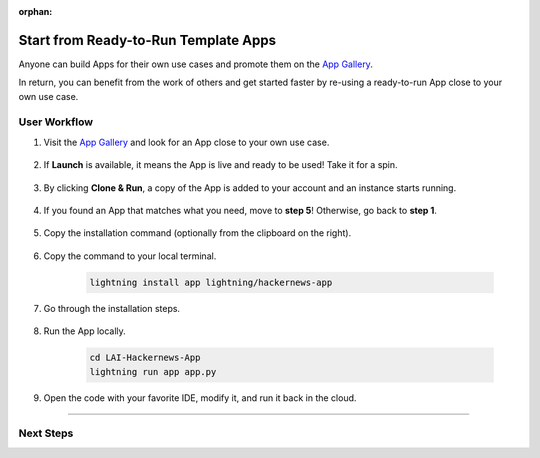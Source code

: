 :orphan:

#####################################
Start from Ready-to-Run Template Apps
#####################################

.. _jumpstart_from_app_gallery:

Anyone can build Apps for their own use cases and promote them on the `App Gallery <https://lightning.ai/apps>`_.

In return, you can benefit from the work of others and get started faster by re-using a ready-to-run App close to your own use case.


*************
User Workflow
*************

#. Visit the `App Gallery <https://lightning.ai/apps>`_ and look for an App close to your own use case.

    .. raw:: html

       <br />

#. If **Launch** is available, it means the App is live and ready to be used! Take it for a spin.

    .. figure:: https://pl-public-data.s3.amazonaws.com/assets_lightning/launch_button.png
        :alt: Launch Button on lightning.ai
        :width: 100 %

#. By clicking **Clone & Run**, a copy of the App is added to your account and an instance starts running.

    .. raw:: html

        <br />
        <video id="background-video" autoplay loop muted controls poster="https://pl-public-data.s3.amazonaws.com/assets_lightning/clone_and_run.png" width="100%">
            <source src="https://pl-public-data.s3.amazonaws.com/assets_lightning/clone_and_run.mp4" type="video/mp4" width="100%">
        </video>

#. If you found an App that matches what you need, move to **step 5**! Otherwise, go back to **step 1**.

    .. raw:: html

       <br />

#. Copy the installation command (optionally from the clipboard on the right).

    .. figure:: https://pl-public-data.s3.amazonaws.com/assets_lightning/install_command.png
        :alt: Install command on lightning.ai
        :width: 100 %

#. Copy the command to your local terminal.

    .. code-block:: bash

        lightning install app lightning/hackernews-app

#. Go through the installation steps.

    .. raw:: html

        <br />
        <video id="background-video" autoplay loop muted controls poster="https://pl-public-data.s3.amazonaws.com/assets_lightning/install_an_app.png" width="100%">
            <source src="https://pl-public-data.s3.amazonaws.com/assets_lightning/install_an_app.mp4" type="video/mp4" width="100%">
        </video>

#. Run the App locally.

    .. code-block:: bash

        cd LAI-Hackernews-App
        lightning run app app.py

    .. raw:: html

        <br />
        <video id="background-video" autoplay loop muted controls poster="https://pl-public-data.s3.amazonaws.com/assets_lightning/hackernews.png" width="100%">
            <source src="https://pl-public-data.s3.amazonaws.com/assets_lightning/hackernews.mp4" type="video/mp4" width="100%">
        </video>

#. Open the code with your favorite IDE, modify it, and run it back in the cloud.

    .. raw:: html

        <br />
        <video id="background-video" autoplay loop muted controls poster="https://pl-public-data.s3.amazonaws.com/assets_lightning/hackernews_modified.png" width="100%">
            <source src="https://pl-public-data.s3.amazonaws.com/assets_lightning/hackernews_modified.mp4" type="video/mp4" width="100%">
        </video>
        <br />

----

**********
Next Steps
**********

.. raw:: html

    <div class="display-card-container">
        <div class="row">

.. displayitem::
   :header: Add Component made by others to your App
   :description: Add more functionality to your projects
   :col_css: col-md-6
   :button_link: jumpstart_from_component_gallery.html
   :height: 180

.. displayitem::
   :header: Level-up your skills with Lightning Apps
   :description: From Basic to Advanced Skills
   :col_css: col-md-6
   :button_link: ../levels/basic/index.html
   :height: 180

.. raw:: html

      </div>
   </div>
   <br />
